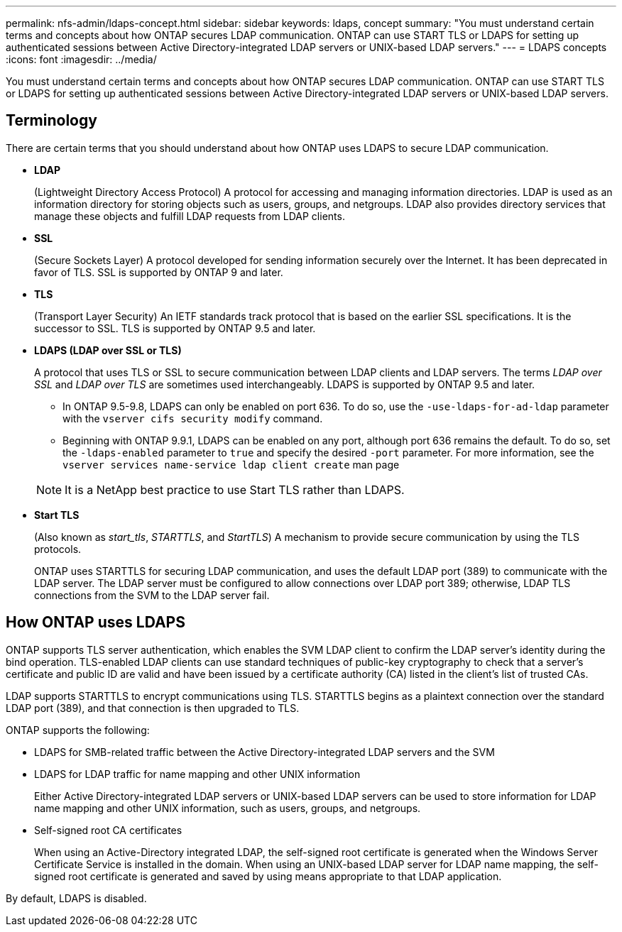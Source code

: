 ---
permalink: nfs-admin/ldaps-concept.html
sidebar: sidebar
keywords: ldaps, concept
summary: "You must understand certain terms and concepts about how ONTAP secures LDAP communication. ONTAP can use START TLS or LDAPS for setting up authenticated sessions between Active Directory-integrated LDAP servers or UNIX-based LDAP servers."
---
= LDAPS concepts
:icons: font
:imagesdir: ../media/

[.lead]
You must understand certain terms and concepts about how ONTAP secures LDAP communication. ONTAP can use START TLS or LDAPS for setting up authenticated sessions between Active Directory-integrated LDAP servers or UNIX-based LDAP servers.

== Terminology

There are certain terms that you should understand about how ONTAP uses LDAPS to secure LDAP communication.

* *LDAP*
+
(Lightweight Directory Access Protocol) A protocol for accessing and managing information directories. LDAP is used as an information directory for storing objects such as users, groups, and netgroups. LDAP also provides directory services that manage these objects and fulfill LDAP requests from LDAP clients.

* *SSL*
+
(Secure Sockets Layer) A protocol developed for sending information securely over the Internet. It has been deprecated in favor of TLS. SSL is supported by ONTAP 9 and later.

* *TLS*
+
(Transport Layer Security) An IETF standards track protocol that is based on the earlier SSL specifications. It is the successor to SSL. TLS is supported by ONTAP 9.5 and later.

* *LDAPS (LDAP over SSL or TLS)*
+
A protocol that uses TLS or SSL to secure communication between LDAP clients and LDAP servers. The terms _LDAP over SSL_ and _LDAP over TLS_ are sometimes used interchangeably. LDAPS is supported by ONTAP 9.5 and later.

 ** In ONTAP 9.5-9.8, LDAPS can only be enabled on port 636. To do so, use the `-use-ldaps-for-ad-ldap` parameter with the `vserver cifs security modify` command.
 ** Beginning with ONTAP 9.9.1, LDAPS can be enabled on any port, although port 636 remains the default. To do so, set the `-ldaps-enabled` parameter to `true` and specify the desired `-port` parameter. For more information, see the `vserver services name-service ldap client create` man page

+
[NOTE]
====
It is a NetApp best practice to use Start TLS rather than LDAPS.
====

* *Start TLS*
+
(Also known as _start_tls_, _STARTTLS_, and _StartTLS_) A mechanism to provide secure communication by using the TLS protocols.
+
ONTAP uses STARTTLS for securing LDAP communication, and uses the default LDAP port (389) to communicate with the LDAP server. The LDAP server must be configured to allow connections over LDAP port 389; otherwise, LDAP TLS connections from the SVM to the LDAP server fail.

== How ONTAP uses LDAPS

ONTAP supports TLS server authentication, which enables the SVM LDAP client to confirm the LDAP server's identity during the bind operation. TLS-enabled LDAP clients can use standard techniques of public-key cryptography to check that a server's certificate and public ID are valid and have been issued by a certificate authority (CA) listed in the client's list of trusted CAs.

LDAP supports STARTTLS to encrypt communications using TLS. STARTTLS begins as a plaintext connection over the standard LDAP port (389), and that connection is then upgraded to TLS.

ONTAP supports the following:

* LDAPS for SMB-related traffic between the Active Directory-integrated LDAP servers and the SVM
* LDAPS for LDAP traffic for name mapping and other UNIX information
+
Either Active Directory-integrated LDAP servers or UNIX-based LDAP servers can be used to store information for LDAP name mapping and other UNIX information, such as users, groups, and netgroups.

* Self-signed root CA certificates
+
When using an Active-Directory integrated LDAP, the self-signed root certificate is generated when the Windows Server Certificate Service is installed in the domain. When using an UNIX-based LDAP server for LDAP name mapping, the self-signed root certificate is generated and saved by using means appropriate to that LDAP application.

By default, LDAPS is disabled.
